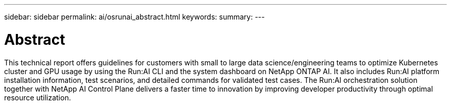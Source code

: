 ---
sidebar: sidebar
permalink: ai/osrunai_abstract.html
keywords:
summary:
---

= Abstract
:hardbreaks:
:nofooter:
:icons: font
:linkattrs:
:imagesdir: ../media/

//
// This file was created with NDAC Version 2.0 (August 17, 2020)
//
// 2020-09-11 12:14:20.240588
//

[.lead]
This technical report offers guidelines for customers with small to large data science/engineering teams to optimize Kubernetes cluster and GPU usage by using the Run:AI CLI and the system dashboard on NetApp ONTAP AI. It also includes Run:AI platform installation information, test scenarios, and detailed commands for validated test cases. The Run:AI orchestration solution together with NetApp AI Control Plane delivers a faster time to innovation by improving developer productivity through optimal resource utilization.

